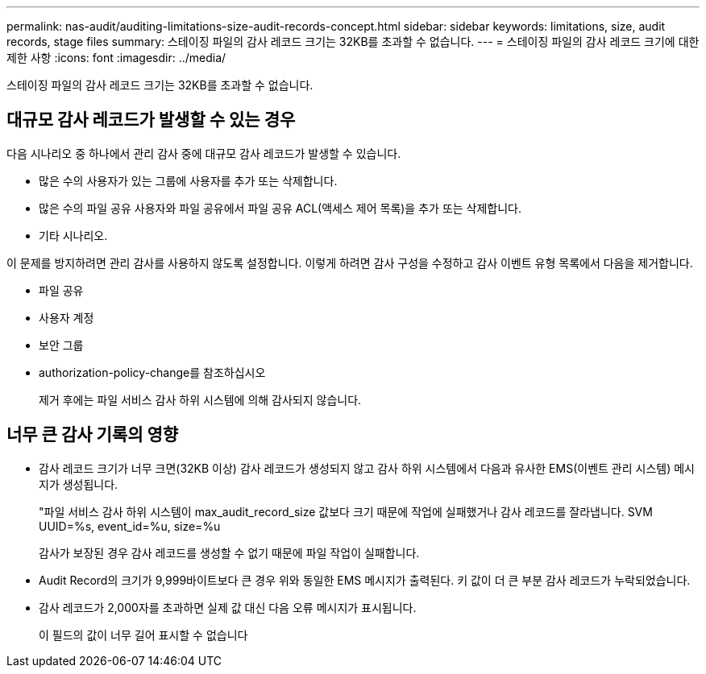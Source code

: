 ---
permalink: nas-audit/auditing-limitations-size-audit-records-concept.html 
sidebar: sidebar 
keywords: limitations, size, audit records, stage files 
summary: 스테이징 파일의 감사 레코드 크기는 32KB를 초과할 수 없습니다. 
---
= 스테이징 파일의 감사 레코드 크기에 대한 제한 사항
:icons: font
:imagesdir: ../media/


[role="lead"]
스테이징 파일의 감사 레코드 크기는 32KB를 초과할 수 없습니다.



== 대규모 감사 레코드가 발생할 수 있는 경우

다음 시나리오 중 하나에서 관리 감사 중에 대규모 감사 레코드가 발생할 수 있습니다.

* 많은 수의 사용자가 있는 그룹에 사용자를 추가 또는 삭제합니다.
* 많은 수의 파일 공유 사용자와 파일 공유에서 파일 공유 ACL(액세스 제어 목록)을 추가 또는 삭제합니다.
* 기타 시나리오.


이 문제를 방지하려면 관리 감사를 사용하지 않도록 설정합니다. 이렇게 하려면 감사 구성을 수정하고 감사 이벤트 유형 목록에서 다음을 제거합니다.

* 파일 공유
* 사용자 계정
* 보안 그룹
* authorization-policy-change를 참조하십시오
+
제거 후에는 파일 서비스 감사 하위 시스템에 의해 감사되지 않습니다.





== 너무 큰 감사 기록의 영향

* 감사 레코드 크기가 너무 크면(32KB 이상) 감사 레코드가 생성되지 않고 감사 하위 시스템에서 다음과 유사한 EMS(이벤트 관리 시스템) 메시지가 생성됩니다.
+
"파일 서비스 감사 하위 시스템이 max_audit_record_size 값보다 크기 때문에 작업에 실패했거나 감사 레코드를 잘라냅니다. SVM UUID=%s, event_id=%u, size=%u

+
감사가 보장된 경우 감사 레코드를 생성할 수 없기 때문에 파일 작업이 실패합니다.

* Audit Record의 크기가 9,999바이트보다 큰 경우 위와 동일한 EMS 메시지가 출력된다. 키 값이 더 큰 부분 감사 레코드가 누락되었습니다.
* 감사 레코드가 2,000자를 초과하면 실제 값 대신 다음 오류 메시지가 표시됩니다.
+
이 필드의 값이 너무 길어 표시할 수 없습니다


